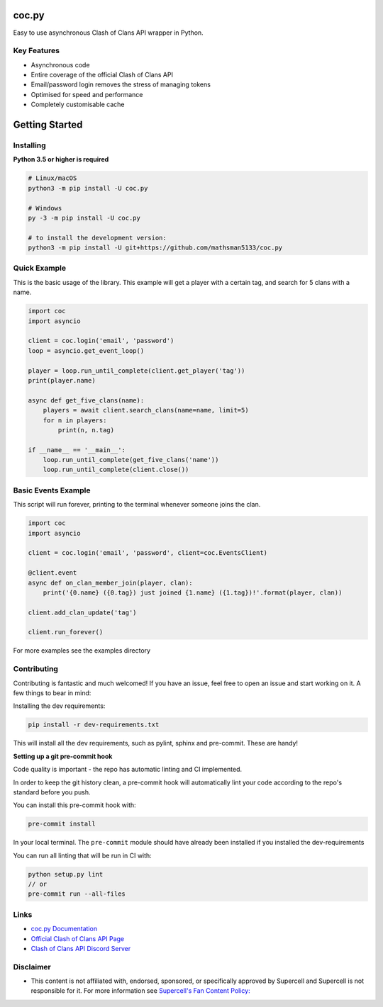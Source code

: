 coc.py
======

.. image:: https://discordapp.com/api/guilds/566451504332931073/embed.png
    :target: https://discord.gg/Eaja7gJ
    :alt: Discord Server Invite
.. image:: https://img.shields.io/pypi/v/coc.py.svg
   :target: https://pypi.python.org/pypi/coc.py
   :alt: PyPI version info
.. image:: https://img.shields.io/pypi/pyversions/discord.py.svg
   :target: https://pypi.python.org/pypi/coc.py
   :alt: PyPI supported Python versions
.. image:: https://travis-ci.org/mathsman5133/coc.py.svg?branch=master
    :target: https://travis-ci.org/mathsman5133/coc.py
    :alt: Travis CI info


Easy to use asynchronous Clash of Clans API wrapper in Python.

Key Features
-------------
- Asynchronous code
- Entire coverage of the official Clash of Clans API
- Email/password login removes the stress of managing tokens
- Optimised for speed and performance
- Completely customisable cache

Getting Started
================

Installing
-----------
**Python 3.5 or higher is required**

.. code:: sh

    # Linux/macOS
    python3 -m pip install -U coc.py

    # Windows
    py -3 -m pip install -U coc.py

    # to install the development version:
    python3 -m pip install -U git+https://github.com/mathsman5133/coc.py


Quick Example
--------------
This is the basic usage of the library.
This example will get a player with a certain tag, and search for 5 clans with a name.

.. code:: py

    import coc
    import asyncio

    client = coc.login('email', 'password')
    loop = asyncio.get_event_loop()

    player = loop.run_until_complete(client.get_player('tag'))
    print(player.name)

    async def get_five_clans(name):
        players = await client.search_clans(name=name, limit=5)
        for n in players:
            print(n, n.tag)

    if __name__ == '__main__':
        loop.run_until_complete(get_five_clans('name'))
        loop.run_until_complete(client.close())

Basic Events Example
---------------------
This script will run forever, printing to the terminal whenever someone joins the clan.

.. code:: py

    import coc
    import asyncio

    client = coc.login('email', 'password', client=coc.EventsClient)

    @client.event
    async def on_clan_member_join(player, clan):
        print('{0.name} ({0.tag}) just joined {1.name} ({1.tag})!'.format(player, clan))

    client.add_clan_update('tag')

    client.run_forever()


For more examples see the examples directory

Contributing
--------------
Contributing is fantastic and much welcomed! If you have an issue, feel free to open an issue and start working on it.
A few things to bear in mind:

Installing the dev requirements:

.. code:: sh

    pip install -r dev-requirements.txt

This will install all the dev requirements, such as pylint, sphinx and pre-commit. These are handy!

**Setting up a git pre-commit hook**

Code quality is important - the repo has automatic linting and CI implemented.

In order to keep the git history
clean, a pre-commit hook will automatically lint your code according to the repo's standard before you push.

You can install this pre-commit hook with:

.. code:: sh

    pre-commit install

In your local terminal. The ``pre-commit`` module should have already been installed
if you installed the dev-requirements

You can run all linting that will be run in CI with:

.. code:: sh

    python setup.py lint
    // or
    pre-commit run --all-files

Links
------
- `coc.py Documentation <https://cocpy.readthedocs.io/en/latest/?>`_
- `Official Clash of Clans API Page <https://developer.clashofclans.com/>`_
- `Clash of Clans API Discord Server <https://discord.gg/Eaja7gJ/>`_

Disclaimer
-----------
- This content is not affiliated with, endorsed, sponsored, or specifically
  approved by Supercell and Supercell is not responsible for it.
  For more information see `Supercell's Fan Content Policy: <https://www.supercell.com/fan-content-policy.>`_



